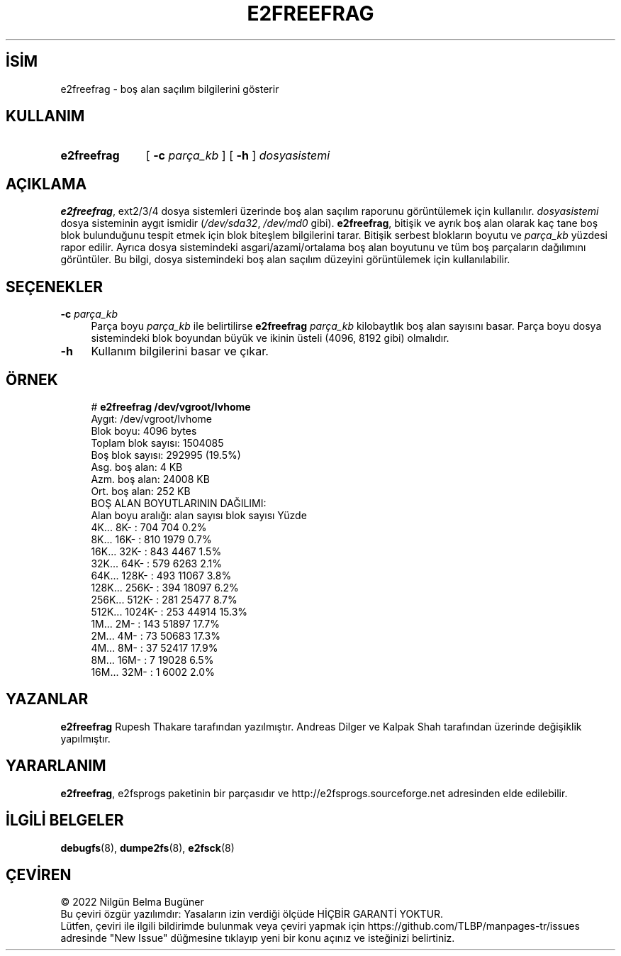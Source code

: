 .ig
 * Bu kılavuz sayfası Türkçe Linux Belgelendirme Projesi (TLBP) tarafından
 * XML belgelerden derlenmiş olup manpages-tr paketinin parçasıdır:
 * https://github.com/TLBP/manpages-tr
 *
 * Özgün Belgenin Lisans ve Telif Hakkı bilgileri:
 *
 * e2freefrag - report filesystem free-space fragmentation
 *
 * Copyright (C) 2009 Sun Microsystems, Inc.
 *
 * Author: Rupesh Thakare <rupesh@sun.com>
 *         Andreas Dilger <adilger@sun.com>
 *
 * This file may be redistributed under the terms of the GNU Public
 * License version 2.
 *
..
.\" Derlenme zamanı: 2022-11-18T11:59:32+03:00
.TH "E2FREEFRAG" 8 "Aralık 2021" "E2fsprogs 1.46.5" "Sistem Yönetim Komutları"
.\" Sözcükleri ilgisiz yerlerden bölme (disable hyphenation)
.nh
.\" Sözcükleri yayma, sadece sola yanaştır (disable justification)
.ad l
.PD 0
.SH İSİM
e2freefrag - boş alan saçılım bilgilerini gösterir
.sp
.SH KULLANIM
.IP \fBe2freefrag\fR 11
[ \fB-c\fR \fIparça_kb\fR ] [ \fB-h\fR ] \fIdosyasistemi\fR
.sp
.PP
.sp
.SH "AÇIKLAMA"
\fBe2freefrag\fR, ext2/3/4 dosya sistemleri üzerinde boş alan saçılım raporunu görüntülemek için kullanılır. \fIdosyasistemi\fR dosya sisteminin aygıt ismidir (\fI/dev/sda32\fR, \fI/dev/md0\fR gibi). \fBe2freefrag\fR, bitişik ve ayrık boş alan olarak kaç tane boş blok bulunduğunu tespit etmek için blok biteşlem bilgilerini tarar. Bitişik serbest blokların boyutu ve \fIparça_kb\fR yüzdesi rapor edilir. Ayrıca dosya sistemindeki asgari/azami/ortalama boş alan boyutunu ve tüm boş parçaların dağılımını görüntüler. Bu bilgi, dosya sistemindeki boş alan saçılım düzeyini görüntülemek için kullanılabilir.
.sp
.SH "SEÇENEKLER"
.TP 4
\fB-c\fR \fIparça_kb\fR
Parça boyu \fIparça_kb\fR ile belirtilirse \fBe2freefrag\fR \fIparça_kb\fR kilobaytlık boş alan sayısını basar. Parça boyu dosya sistemindeki blok boyundan büyük ve ikinin üsteli (4096, 8192 gibi) olmalıdır.
.sp
.TP 4
\fB-h\fR
Kullanım bilgilerini basar ve çıkar.
.sp
.PP
.sp
.SH "ÖRNEK"
.RS 4
.nf
# \fBe2freefrag /dev/vgroot/lvhome\fR
Aygıt: /dev/vgroot/lvhome
Blok boyu: 4096 bytes
Toplam blok sayısı: 1504085
Boş blok sayısı: 292995 (19.5%)
\&
Asg. boş alan: 4 KB
Azm. boş alan: 24008 KB
Ort. boş alan: 252 KB
\&
BOŞ ALAN BOYUTLARININ DAĞILIMI:
Alan boyu aralığı:      alan sayısı   blok sayısı Yüzde
    4K...    8K- :           704           704     0.2%
    8K...   16K- :           810          1979     0.7%
   16K...   32K- :           843          4467     1.5%
   32K...   64K- :           579          6263     2.1%
   64K...  128K- :           493         11067     3.8%
  128K...  256K- :           394         18097     6.2%
  256K...  512K- :           281         25477     8.7%
  512K... 1024K- :           253         44914    15.3%
    1M...    2M- :           143         51897    17.7%
    2M...    4M- :            73         50683    17.3%
    4M...    8M- :            37         52417    17.9%
    8M...   16M- :             7         19028     6.5%
   16M...   32M- :             1          6002     2.0%
.fi
.sp
.RE
.sp
.SH "YAZANLAR"
\fBe2freefrag\fR Rupesh Thakare tarafından yazılmıştır. Andreas Dilger ve Kalpak Shah tarafından üzerinde değişiklik yapılmıştır.
.sp
.SH "YARARLANIM"
\fBe2freefrag\fR, e2fsprogs paketinin bir parçasıdır ve http://e2fsprogs.sourceforge.net adresinden elde edilebilir.
.sp
.SH "İLGİLİ BELGELER"
\fBdebugfs\fR(8), \fBdumpe2fs\fR(8), \fBe2fsck\fR(8)
.sp
.SH "ÇEVİREN"
© 2022 Nilgün Belma Bugüner
.br
Bu çeviri özgür yazılımdır: Yasaların izin verdiği ölçüde HİÇBİR GARANTİ YOKTUR.
.br
Lütfen, çeviri ile ilgili bildirimde bulunmak veya çeviri yapmak için https://github.com/TLBP/manpages-tr/issues adresinde "New Issue" düğmesine tıklayıp yeni bir konu açınız ve isteğinizi belirtiniz.
.sp
